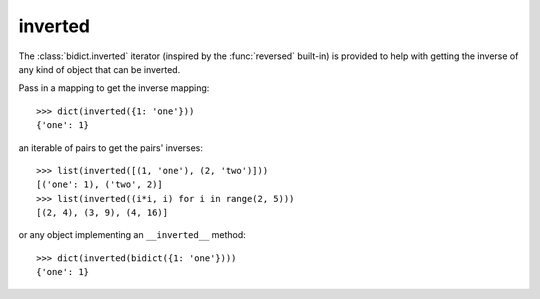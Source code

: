 .. _inverted:

inverted 
========

The :class:`bidict.inverted` iterator
(inspired by the :func:`reversed` built-in)
is provided to help with getting the inverse
of any kind of object that can be inverted.

Pass in a mapping to get the inverse mapping::

    >>> dict(inverted({1: 'one'}))
    {'one': 1}

an iterable of pairs to get the pairs' inverses::

    >>> list(inverted([(1, 'one'), (2, 'two')]))
    [('one': 1), ('two', 2)]
    >>> list(inverted((i*i, i) for i in range(2, 5)))
    [(2, 4), (3, 9), (4, 16)]

or any object implementing an ``__inverted__`` method::

    >>> dict(inverted(bidict({1: 'one'})))
    {'one': 1}
